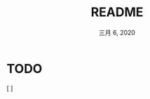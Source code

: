 #+TITLE:   README
#+DATE:    三月 6, 2020
#+SINCE:   {replace with next tagged release version}
#+STARTUP: inlineimages nofold

* TODO
[ ]
